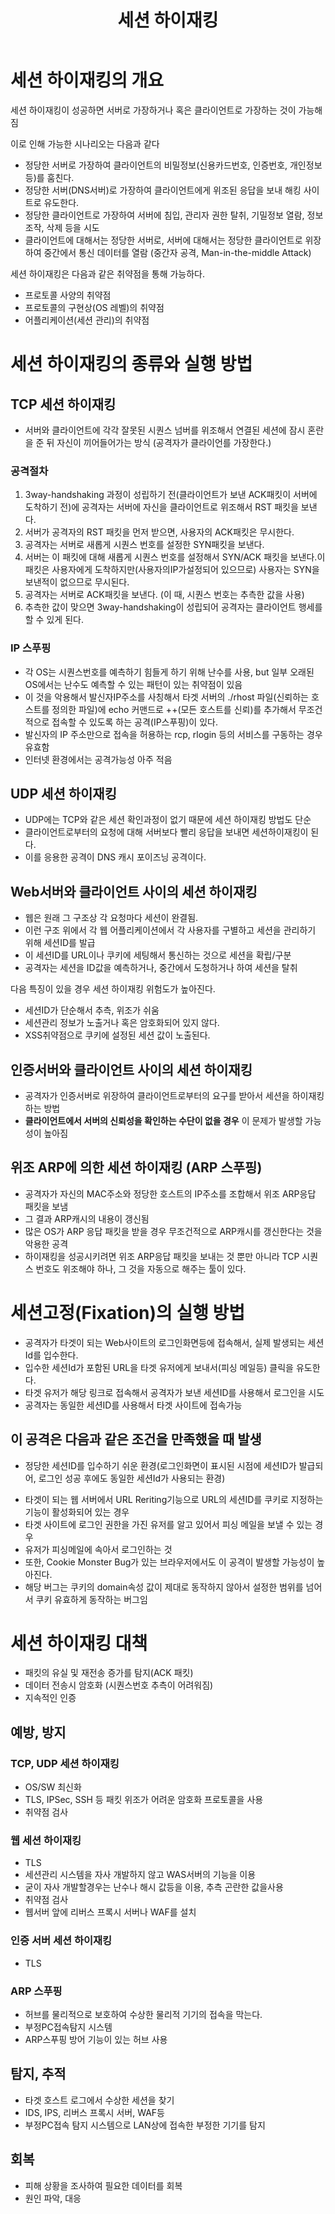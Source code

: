 #+TITLE: 세션 하이재킹

* 세션 하이재킹의 개요
세션 하이재킹이 성공하면 서버로 가장하거나 혹은 클라이언트로 가장하는 것이 가능해짐 

이로 인해 가능한 시나리오는 다음과 같다

- 정당한 서버로 가장하여 클라이언트의 비밀정보(신용카드번호, 인증번호, 개인정보 등)를 훔친다.
- 정당한 서버(DNS서버)로 가장하여 클라이언트에게 위조된 응답을 보내 해킹 사이트로 유도한다.
- 정당한 클라이언트로 가장하여 서버에 침입, 관리자 권한 탈취, 기밀정보 열람, 정보 조작, 삭제 등을 시도
- 클라이언트에 대해서는 정당한 서버로, 서버에 대해서는 정당한 클라이언트로 위장하여 중간에서 통신 데이터를 열람 (중간자 공격, Man-in-the-middle Attack)

세션 하이재킹은 다음과 같은 취약점을 통해 가능하다.
- 프로토콜 사양의 취약점
- 프로토콜의 구현상(OS 레벨)의 취약점
- 어플리케이션(세션 관리)의 취약점


* 세션 하이재킹의 종류와 실행 방법
** TCP 세션 하이재킹
- 서버와 클라이언트에 각각 잘못된 시퀀스 넘버를 위조해서 연결된 세션에 잠시 혼란을 준 뒤 자신이 끼어들어가는 방식 (공격자가 클라이언를 가장한다.)


*** 공격절차
1. 3way-handshaking 과정이 성립하기 전(클라이언트가 보낸 ACK패킷이 서버에 도착하기 전)에 공격자는 서버에 자신을 클라이언트로 위조해서 RST 패킷을 보낸다. 
2. 서버가 공격자의 RST 패킷을 먼저 받으면, 사용자의 ACK패킷은 무시한다. 
3. 공격자는 서버로 새롭게 시퀀스 번호를 설정한 SYN패킷을 보낸다. 
4. 서버는 이 패킷에 대해 새롭게 시퀀스 번호를 설정해서 SYN/ACK 패킷을 보낸다.이 패킷은 사용자에게 도착하지만(사용자의IP가설정되어 있으므로) 사용자는 SYN을 보낸적이 없으므로 무시된다.
5. 공격자는 서버로 ACK패킷을 보낸다. (이 때, 시퀀스 번호는 추측한 값을 사용)
6. 추측한 값이 맞으면 3way-handshaking이 성립되어 공격자는 클라이언트 행세를 할 수 있게 된다.  

*** IP 스푸핑
- 각 OS는 시퀀스번호를 예측하기 힘들게 하기 위해 난수를 사용, but 일부 오래된 OS에서는 난수도 예측할 수 있는 패턴이 있는 취약점이 있음
- 이 것을 악용해서 발신자IP주소를 사칭해서 타겟 서버의 ./rhost 파일(신뢰하는 호스트를 정의한 파일)에 echo 커맨드로 ++(모든 호스트를 신뢰)를 추가해서 무조건적으로 접속할 수 있도록 하는 공격(IP스푸핑)이 있다. 
- 발신자의 IP 주소만으로 접속을 허용하는 rcp, rlogin 등의 서비스를 구동하는 경우 유효함
- 인터넷 환경에서는 공격가능성 아주 적음

** UDP 세션 하이재킹
- UDP에는 TCP와 같은 세션 확인과정이 없기 때문에 세션 하이재킹 방법도 단순
- 클라이언트로부터의 요청에 대해 서버보다 빨리 응답을 보내면 세션하이재킹이 된다. 
- 이를 응용한 공격이 DNS 캐시 포이즈닝 공격이다. 


** Web서버와 클라이언트 사이의 세션 하이재킹
- 웹은 원래 그 구조상 각 요청마다 세션이 완결됨.
- 이런 구조 위에서 각 웹 어플리케이션에서 각 사용자를 구별하고 세션을 관리하기 위해 세션ID를 발급
- 이 세션ID를 URL이나 쿠키에 세팅해서 통신하는 것으로 세션을 확립/구분
- 공격자는 세션을 ID값을 예측하거나, 중간에서 도청하거나 하여 세션을 탈취

다음 특징이 있을 경우 세션 하이재킹 위험도가 높아진다.
- 세션ID가 단순해서 추측, 위조가 쉬움
- 세션관리 정보가 노출거나 혹은 암호화되어 있지 않다.
- XSS취약점으로 쿠키에 설정된 세션 값이 노출된다.


** 인증서버와 클라이언트 사이의 세션 하이재킹
- 공격자가 인증서버로 위장하여 클라이언트로부터의 요구를 받아서 세션을 하이재킹하는 방법
- *클라이언트에서 서버의 신뢰성을 확인하는 수단이 없을 경우* 이 문제가 발생할 가능성이 높아짐


** 위조 ARP에 의한 세션 하이재킹 (ARP 스푸핑)
- 공격자가 자신의 MAC주소와 정당한 호스트의 IP주소를 조합해서 위조 ARP응답 패킷을 보냄
- 그 결과 ARP캐시의 내용이 갱신됨
- 많은 OS가 ARP 응답 패킷을 받을 경우 무조건적으로 ARP캐시를 갱신한다는 것을 악용한 공격
- 하이재킹을 성공시키려면 위조 ARP응답 패킷을 보내는 것 뿐만 아니라 TCP 시퀀스 번호도 위조해야 하나, 그 것을 자동으로 해주는 툴이 있다. 



* 세션고정(Fixation)의 실행 방법
- 공격자가 타겟이 되는 Web사이트의 로그인화면등에 접속해서, 실제 발생되는 세션Id를 입수한다.
- 입수한 세션Id가 포함된 URL을 타겟 유저에게 보내서(피싱 메일등) 클릭을 유도한다.
- 타겟 유저가 해당 링크로 접속해서 공격자가 보낸 세션ID를 사용해서 로그인을 시도
- 공격자는 동일한 세션ID를 사용해서 타겟 사이트에 접속가능

** 이 공격은 다음과 같은 조건을 만족했을 때 발생
 - 정당한 세션ID를 입수하기 쉬운 환경(로그인화면이 표시된 시점에 세션ID가 발급되어, 로그인 성공 후에도 동일한 세션Id가 사용되는 환경)
- 타겟이 되는 웹 서버에서 URL Reriting기능으로 URL의 세션ID를 쿠키로 지정하는 기능이 활성화되어 있는 경우
- 타겟 사이트에 로그인 권한을 가진 유저를 알고 있어서 피싱 메일을 보낼 수 있는 경우
- 유저가 피싱메일에 속아서 로그인하는 것
- 또한, Cookie Monster Bug가 있는 브라우저에서도 이 공격이 발생할 가능성이 높아진다.
- 해당 버그는 쿠키의 domain속성 값이 제대로 동작하지 않아서 설정한 범위를 넘어서 쿠키 유효하게 동작하는 버그임


* 세션 하이재킹 대책
- 패킷의 유실 및 재전송 증가를 탐지(ACK 패킷)
- 데이터 전송시 암호화 (시퀀스번호 추측이 어려워짐)
- 지속적인 인증

** 예방, 방지
*** TCP, UDP 세션 하이재킹
- OS/SW 최신화
- TLS, IPSec, SSH 등 패킷 위조가 어려운 암호화 프로토콜을 사용
- 취약점 검사

*** 웹 세션 하이재킹
- TLS
- 세션관리 시스템을 자사 개발하지 않고 WAS서버의 기능을 이용
- 굳이 자사 개발할경우는 난수나 해시 값등을 이용, 추측 곤란한 값을사용
- 취약점 검사
- 웹서버 앞에 리버스 프록시 서버나 WAF를 설치

*** 인증 서버 세션 하이재킹
- TLS


*** ARP 스푸핑
- 허브를 물리적으로 보호하여 수상한 물리적 기기의 접속을 막는다. 
- 부정PC접속탐지 시스템
- ARP스푸핑 방어 기능이 있는 허브 사용

** 탐지, 추적
- 타겟 호스트 로그에서 수상한 세션을 찾기
- IDS, IPS, 리버스 프록시 서버, WAF등
- 부정PC접속 탐지 시스템으로 LAN상에 접속한 부정한 기기를 탐지


** 회복
- 피해 상황을 조사하여 필요한 데이터를 회복
- 원인 파악, 대응
